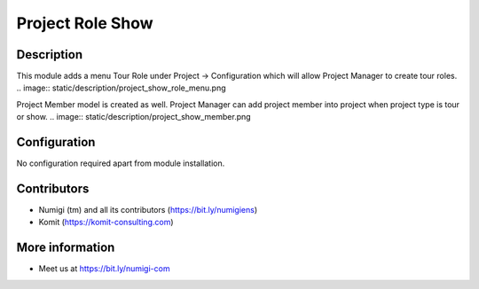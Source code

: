 Project Role Show
=================

Description
-----------

This module adds a menu Tour Role under Project -> Configuration which will allow Project Manager to create tour roles.
.. image:: static/description/project_show_role_menu.png

Project Member model is created as well. Project Manager can add project member into project when project type is tour or show.
.. image:: static/description/project_show_member.png


Configuration
-------------

No configuration required apart from module installation.

Contributors
------------
* Numigi (tm) and all its contributors (https://bit.ly/numigiens)
* Komit (https://komit-consulting.com)

More information
----------------
* Meet us at https://bit.ly/numigi-com
